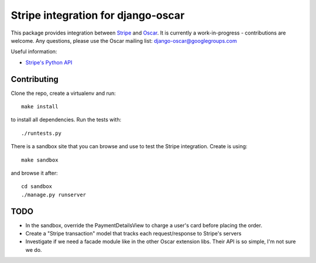 ===================================
Stripe integration for django-oscar
===================================

This package provides integration between Stripe_ and Oscar_.  It is currently a
work-in-progress - contributions are welcome.  Any questions, please use the Oscar mailing list: `django-oscar@googlegroups.com`_

.. _Stripe: https://stripe.com
.. _Oscar: http://oscarcommerce.com
.. _`django-oscar@googlegroups.com`: https://groups.google.com/forum/?fromgroups#!forum/django-oscar

Useful information:

* `Stripe's Python API`_

.. _`Stripe's Python API`: https://stripe.com/docs/libraries

Contributing
============

Clone the repo, create a virtualenv and run::

    make install

to install all dependencies.  Run the tests with::

    ./runtests.py

There is a sandbox site that you can browse and use to test the Stripe
integration.  Create is using::

    make sandbox

and browse it after::

    cd sandbox
    ./manage.py runserver

TODO
====

* In the sandbox, override the PaymentDetailsView to charge a user's card before
  placing the order.
* Create a "Stripe transaction" model that tracks each request/response to
  Stripe's servers
* Investigate if we need a facade module like in the other Oscar extension libs.
  Their API is so simple, I'm not sure we do.
